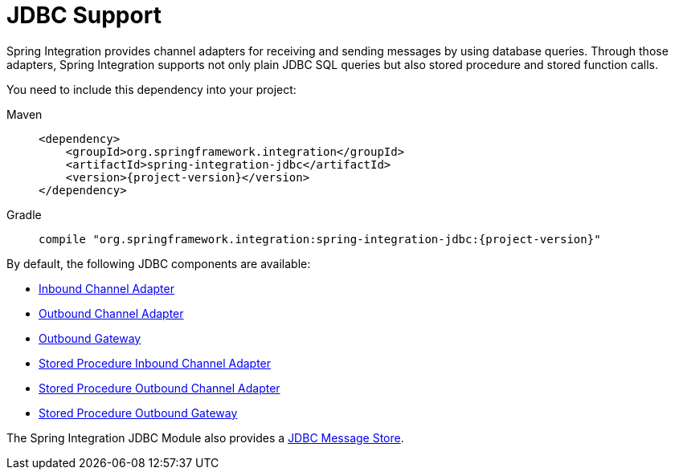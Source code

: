 [[jdbc]]
= JDBC Support

Spring Integration provides channel adapters for receiving and sending messages by using database queries.
Through those adapters, Spring Integration supports not only plain JDBC SQL queries but also stored procedure and stored function calls.

You need to include this dependency into your project:

[tabs]
======
Maven::
+
[source, xml, subs="normal", role="primary"]
----
<dependency>
    <groupId>org.springframework.integration</groupId>
    <artifactId>spring-integration-jdbc</artifactId>
    <version>{project-version}</version>
</dependency>
----

Gradle::
+
[source, groovy, subs="normal", role="secondary"]
----
compile "org.springframework.integration:spring-integration-jdbc:{project-version}"
----
======

By default, the following JDBC components are available:

* xref:jdbc/inbound-channel-adapter.adoc[Inbound Channel Adapter]
* xref:jdbc/outbound-channel-adapter.adoc[Outbound Channel Adapter]
* xref:jdbc/outbound-gateway.adoc[Outbound Gateway]
* xref:jdbc/stored-procedures.adoc#stored-procedure-inbound-channel-adapter[Stored Procedure Inbound Channel Adapter]
* xref:jdbc/stored-procedures.adoc#stored-procedure-outbound-channel-adapter[Stored Procedure Outbound Channel Adapter]
* xref:jdbc/stored-procedures.adoc#stored-procedure-outbound-gateway[Stored Procedure Outbound Gateway]

The Spring Integration JDBC Module also provides a xref:jdbc/message-store.adoc[JDBC Message Store].

